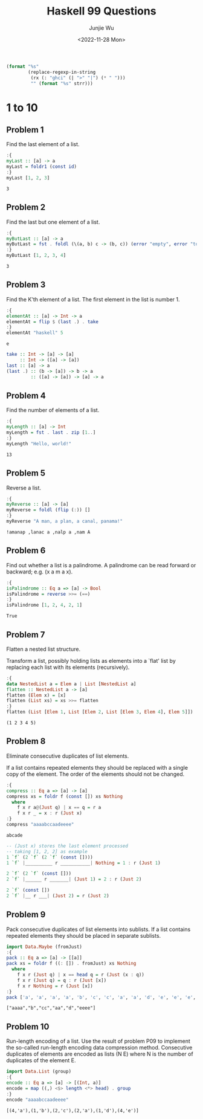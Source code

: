 #+title: Haskell 99 Questions
#+author: Junjie Wu
#+date: <2022-11-28 Mon>

#+name: org-babel-haskell-formatter
#+begin_src emacs-lisp :var strr="" :exports code
(format "%s"
        (replace-regexp-in-string
         (rx (: "ghci" (| ">" "|") (* " ")))
         "" (format "%s" strr)))
#+end_src

#+RESULTS: org-babel-haskell-formatter

* 1 to 10
** Problem 1
Find the last element of a list.
#+begin_src haskell :exports both :post org-babel-haskell-formatter(*this*)
:{
myLast :: [a] -> a
myLast = foldr1 (const id)
:}
myLast [1, 2, 3]
#+end_src

#+RESULTS:
: 3

** Problem 2
Find the last but one element of a list.
#+begin_src haskell :exports both :post org-babel-haskell-formatter(*this*)
:{
myButLast :: [a] -> a
myButLast = fst . foldl (\(a, b) c -> (b, c)) (error "empty", error "too few")
:}
myButLast [1, 2, 3, 4]
#+end_src

#+RESULTS:
: 3

** Problem 3
Find the K'th element of a list. The first element in the list is number 1.
#+begin_src haskell :exports both :post org-babel-haskell-formatter(*this*)
:{
elementAt :: [a] -> Int -> a
elementAt = flip $ (last .) . take
:}
elementAt "haskell" 5
#+end_src

#+RESULTS:
: e

#+begin_src haskell
take :: Int -> [a] -> [a]
     :: Int -> ([a] -> [a])
last :: [a] -> a
(last .) :: (b -> [a]) -> b -> a
         :: ([a] -> [a]) -> [a] -> a
#+end_src

** Problem 4
Find the number of elements of a list.
#+begin_src haskell :exports both :post org-babel-haskell-formatter(*this*)
:{
myLength :: [a] -> Int
myLength = fst . last . zip [1..]
:}
myLength "Hello, world!"
#+end_src

#+RESULTS:
: 13

** Problem 5
Reverse a list.
#+begin_src haskell :exports both :post org-babel-haskell-formatter(*this*)
:{
myReverse :: [a] -> [a]
myReverse = foldl (flip (:)) []
:}
myReverse "A man, a plan, a canal, panama!"
#+end_src

#+RESULTS:
: !amanap ,lanac a ,nalp a ,nam A

** Problem 6
Find out whether a list is a palindrome. A palindrome can be read forward or backward; e.g. (x a m a x).
#+begin_src haskell :exports both :post org-babel-haskell-formatter(*this*)
:{
isPalindrome :: Eq a => [a] -> Bool
isPalindrome = reverse >>= (==)
:}
isPalindrome [1, 2, 4, 2, 1]
#+end_src

#+RESULTS:
: True

** Problem 7
Flatten a nested list structure.

Transform a list, possibly holding lists as elements into a `flat' list by replacing each list with its elements (recursively).
#+begin_src haskell :exports both :post org-babel-haskell-formatter(*this*)
:{
data NestedList a = Elem a | List [NestedList a]
flatten :: NestedList a -> [a]
flatten (Elem x) = [x]
flatten (List xs) = xs >>= flatten
:}
flatten (List [Elem 1, List [Elem 2, List [Elem 3, Elem 4], Elem 5]])
#+end_src

#+RESULTS:
: (1 2 3 4 5)

** Problem 8
Eliminate consecutive duplicates of list elements.

If a list contains repeated elements they should be replaced with a single copy of the element. The order of the elements should not be changed.
#+begin_src haskell :exports both :post org-babel-haskell-formatter(*this*)
:{
compress :: Eq a => [a] -> [a]
compress xs = foldr f (const []) xs Nothing
  where
    f x r a@(Just q) | x == q = r a
    f x r _ = x : r (Just x)
:}
compress "aaaabccaadeeee"
#+end_src

#+RESULTS:
: abcade

#+begin_src haskell
-- (Just x) stores the last element processed
-- taking [1, 2, 2] as example
1 `f` (2 `f` (2 `f` (const [])))
1 `f` |__________ r ___________| Nothing = 1 : r (Just 1)

2 `f` (2 `f` (const []))
2 `f` |______ r _______| (Just 1) = 2 : r (Just 2)

2 `f` (const [])
2 `f` |__ r ___| (Just 2) = r (Just 2)
#+end_src

** Problem 9
Pack consecutive duplicates of list elements into sublists. If a list contains repeated elements they should be placed in separate sublists.
#+begin_src haskell :exports both :post org-babel-haskell-formatter(*this*)
import Data.Maybe (fromJust)
:{
pack :: Eq a => [a] -> [[a]]
pack xs = foldr f ((: []) . fromJust) xs Nothing
  where
    f x r (Just q) | x == head q = r (Just (x : q))
    f x r (Just q) = q : r (Just [x])
    f x r Nothing = r (Just [x])
:}
pack ['a', 'a', 'a', 'a', 'b', 'c', 'c', 'a', 'a', 'd', 'e', 'e', 'e', 'e']
#+end_src

#+RESULTS:
: ["aaaa","b","cc","aa","d","eeee"]

** Problem 10
Run-length encoding of a list. Use the result of problem P09 to implement the so-called run-length encoding data compression method. Consecutive duplicates of elements are encoded as lists (N E) where N is the number of duplicates of the element E.
#+begin_src haskell :exports both :post org-babel-haskell-formatter(*this*)
import Data.List (group)
:{
encode :: Eq a => [a] -> [(Int, a)]
encode = map ((,) <$> length <*> head) . group
:}
encode "aaaabccaadeeee"
#+end_src

#+RESULTS:
: [(4,'a'),(1,'b'),(2,'c'),(2,'a'),(1,'d'),(4,'e')]
